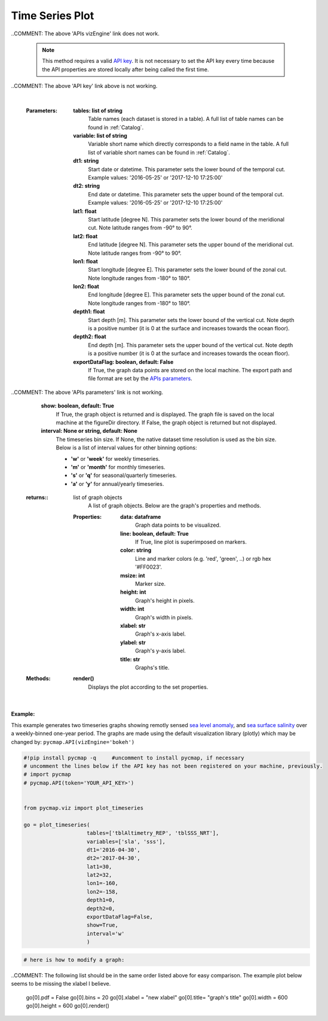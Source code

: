 
.. _timeSeries:



Time Series Plot
================


.. image:: https://colab.research.google.com/assets/colab-badge.svg
   :target: https://colab.research.google.com/github/simonscmap/pycmap/blob/master/docs/Viz_TimeSeries.ipynb

.. image:: https://mybinder.org/badge_logo.svg
   :target: https://mybinder.org/v2/gh/simonscmap/pycmap/master?filepath=docs%2FViz_TimeSeries.ipynb


.. _API key: pycmap_api.html
.. _APIs parameters: pycmap_api.html
.. _APIs vizEngine: pycmap_api.html


.. method:: plot_timeseries(tables, variables, dt1, dt2, lat1, lat2, lon1, lon2, depth1, depth2, exportDataFlag=False, show=True, interval=None)


    Creates a timeseries graph for each variable according to the specified space-time constraints (dt1, dt2, lat1, lat2, lon1, lon2, depth1, depth2). By definition, timeseries data points are aggregated by time: at each time interval, the mean and standard deviation of the variable values within the space-time constraints are computed. The sequence of these values construct the timeseries. If the **interval** parameter is set, timeseries can be binned weekly, monthly, quarterly, or annually (this feature is not applicable to climatological datasets).

    Change the `APIs vizEngine`_ parameter if you wish to use a different
    visualization library. Returns the generated graph objects in form of a
    python list. One may use the returned objects to modify the graph
    properties.

..COMMENT: The above 'APIs vizEngine' link does not work. 

    .. note::
      This method requires a valid `API key`_. It is not necessary to set the
      API key every time because the API properties are stored locally after
      being called the first time.

..COMMENT: The above 'API key' link above is not working. 

    |



    :Parameters:
        **tables: list of string**
            Table names (each dataset is stored in a table). A full list of table names can be found in :ref:`Catalog`.
        **variable: list of string**
            Variable short name which directly corresponds to a field name in the table. A full list of variable short names can be found in :ref:`Catalog`.
        **dt1: string**
            Start date or datetime. This parameter sets the lower bound of the temporal cut.
            Example values: '2016-05-25' or '2017-12-10 17:25:00'
        **dt2: string**
            End date or datetime. This parameter sets the upper bound of the temporal cut. Example values: '2016-05-25' or '2017-12-10 17:25:00'
        **lat1: float**
            Start latitude [degree N]. This parameter sets the lower bound of the meridional cut. Note latitude ranges from -90° to 90°.
        **lat2: float**
            End latitude [degree N]. This parameter sets the upper bound of the meridional cut. Note latitude ranges from -90° to 90°.
        **lon1: float**
            Start longitude [degree E]. This parameter sets the lower bound of the zonal cut. Note longitude ranges from -180° to 180°.
        **lon2: float**
            End longitude [degree E]. This parameter sets the upper bound of the zonal cut. Note longitude ranges from -180° to 180°.
        **depth1: float**
            Start depth [m]. This parameter sets the lower bound of the vertical cut. Note depth is a positive number (it is 0 at the surface and increases towards the ocean floor).
        **depth2: float**
            End depth [m]. This parameter sets the upper bound of the vertical cut. Note depth is a positive number (it is 0 at the surface and increases towards the ocean floor).
        **exportDataFlag: boolean, default: False**
          If True, the graph data points are stored on the local machine. The export path and file format are set by the `APIs parameters`_.
          
..COMMENT: The above 'APIs parameters' link is not working. 

        **show: boolean, default: True**
          If True, the graph object is returned and is displayed. The graph file is saved on the local machine at the figureDir directory.
          If False, the graph object is returned but not displayed.
        **interval: None or string, default: None**
          The timeseries bin size. If None, the native dataset time resolution is
          used as the bin size. Below is a list of interval values for other
          binning options:

          -  **'w'** or **'week'** for weekly timeseries.
          -  **'m'** or **'month'** for monthly timeseries.
          -  **'s'** or **'q'** for seasonal/quarterly timeseries.
          -  **'a'** or **'y'** for annual/yearly timeseries.




    :returns\:: list of graph objects
          A list of graph objects. Below are the graph's properties and methods.

      :Properties:
        **data: dataframe**
          Graph data points to be visualized.
        **line: boolean, default: True**
          If True, line plot is superimposed on markers.
        **color: string**
          Line and marker colors (e.g. 'red', 'green', ..) or rgb hex '#FF0023'.
        **msize: int**
          Marker size.
        **height: int**
          Graph's height in pixels.
        **width: int**
          Graph's width in pixels.
        **xlabel: str**
          Graph's x-axis label.
        **ylabel: str**
          Graph's y-axis label.
        **title: str**
          Graphs's title.

    :Methods:
      **render()**
        Displays the plot according to the set properties.

|

**Example:**


This example generates two timeseries graphs showing remotly sensed `sea
level anomaly`_, and `sea surface salinity`_ over a weekly-binned
one-year period. The graphs are made using the default visualization
library (plotly) which may be changed by:
``pycmap.API(vizEngine='bokeh')``

.. _sea level anomaly: https://cmap.readthedocs.io/en/latest/catalog/datasets/Altimetry_REP.html#altimetry-rep
.. _sea surface salinity: https://cmap.readthedocs.io/en/latest/catalog/datasets/SSS.html#sss

.. code-block:: python

  #!pip install pycmap -q     #uncomment to install pycmap, if necessary
  # uncomment the lines below if the API key has not been registered on your machine, previously.
  # import pycmap
  # pycmap.API(token='YOUR_API_KEY>')


  from pycmap.viz import plot_timeseries

  go = plot_timeseries(
                      tables=['tblAltimetry_REP', 'tblSSS_NRT'],
                      variables=['sla', 'sss'],
                      dt1='2016-04-30',
                      dt2='2017-04-30',
                      lat1=30,
                      lat2=32,
                      lon1=-160,
                      lon2=-158,
                      depth1=0,
                      depth2=0,
                      exportDataFlag=False,
                      show=True,
                      interval='w'
                      )



.. raw:: html

   <iframe src="../../../../_static/pycmap_tutorial_viz/html/time_series_sla.html"  frameborder = 0  height="420px" width="100%">></iframe>


.. raw:: html

   <iframe src="../../../../_static/pycmap_tutorial_viz/html/time_series_sss.html"  frameborder = 0  height="420px" width="100%">></iframe>



.. code-block:: python

  # here is how to modify a graph:

..COMMENT: The following list should be in the same order listed above for easy comparison. The example plot below seems to be missing the xlabel I believe. 

  go[0].pdf = False
  go[0].bins = 20
  go[0].xlabel = "new xlabel"
  go[0].title= "graph's title"
  go[0].width = 600
  go[0].height = 600
  go[0].render()

.. raw:: html

   <iframe src="../../../../_static/pycmap_tutorial_viz/html/time_series_modified_sla.html"  frameborder = 0  height="600px" width="100%">></iframe>
